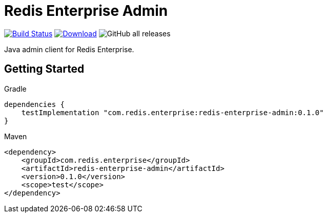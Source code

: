 = Redis Enterprise Admin
:linkattrs:
:project-owner:   redis-field-engineering
:project-name:    redis-enterprise-admin
:project-group:   com.redis.enterprise
:project-version: 0.1.0

image:https://github.com/{project-owner}/{project-name}/actions/workflows/early-access.yml/badge.svg["Build Status", link="https://github.com/{project-owner}/{project-name}/actions"]
image:https://img.shields.io/maven-central/v/{project-group}/{project-name}.svg[Download, link="https://search.maven.org/#search|ga|1|{project-name}"]
image:https://img.shields.io/github/downloads/{project-owner}/{project-name}/total[GitHub all releases]

Java admin client for Redis Enterprise.

== Getting Started

.Gradle
[source,groovy,subs="+attributes"]
----
dependencies {
    testImplementation "{project-group}:{project-name}:{project-version}"
}
----

.Maven
[source,xml,subs="+attributes"]
----
<dependency>
    <groupId>{project-group}</groupId>
    <artifactId>{project-name}</artifactId>
    <version>{project-version}</version>
    <scope>test</scope>
</dependency>
----
